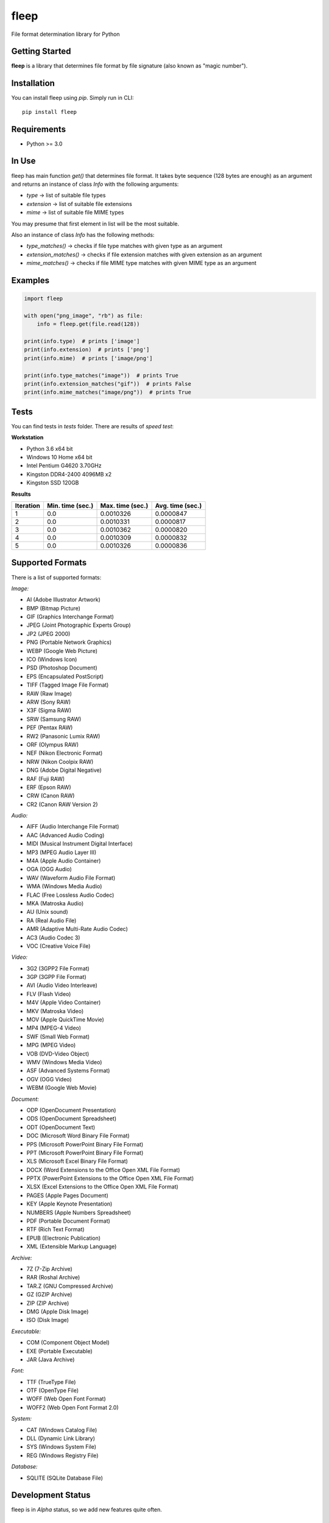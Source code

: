fleep
=====

File format determination library for Python

|python version| |pypi version| |license|

Getting Started
---------------

**fleep** is a library that determines file format by file signature (also known as "magic number").

Installation
------------

You can install fleep using *pip*. Simply run in CLI:

::

    pip install fleep

Requirements
------------

-  Python >= 3.0

In Use
------

fleep has main function *get()* that determines file format. It takes byte sequence (128 bytes are enough) as an argument and returns an instance of class *Info* with the following arguments:

-  *type* -> list of suitable file types
-  *extension* -> list of suitable file extensions
-  *mime* -> list of suitable file MIME types

You may presume that first element in list will be the most suitable.

Also an instance of class *Info* has the following methods:

-  *type_matches()* -> checks if file type matches with given type as an argument
-  *extension_matches()* -> checks if file extension matches with given extension as an argument
-  *mime_matches()* -> checks if file MIME type matches with given MIME type as an argument

Examples
--------

.. code:: python

    import fleep

    with open("png_image", "rb") as file:
        info = fleep.get(file.read(128))

    print(info.type)  # prints ['image']
    print(info.extension)  # prints ['png']
    print(info.mime)  # prints ['image/png']

    print(info.type_matches("image"))  # prints True
    print(info.extension_matches("gif"))  # prints False
    print(info.mime_matches("image/png"))  # prints True

Tests
-----

You can find tests in *tests* folder. There are results of *speed test*:

**Workstation**

-  Python 3.6 x64 bit
-  Windows 10 Home x64 bit
-  Intel Pentium G4620 3.70GHz
-  Kingston DDR4-2400 4096MB x2
-  Kingston SSD 120GB

**Results**

+-----------+------------------+------------------+------------------+
| Iteration | Min. time (sec.) | Max. time (sec.) | Avg. time (sec.) |
+===========+==================+==================+==================+
| 1         | 0.0              | 0.0010326        | 0.0000847        |
+-----------+------------------+------------------+------------------+
| 2         | 0.0              | 0.0010331        | 0.0000817        |
+-----------+------------------+------------------+------------------+
| 3         | 0.0              | 0.0010362        | 0.0000820        |
+-----------+------------------+------------------+------------------+
| 4         | 0.0              | 0.0010309        | 0.0000832        |
+-----------+------------------+------------------+------------------+
| 5         | 0.0              | 0.0010326        | 0.0000836        |
+-----------+------------------+------------------+------------------+

Supported Formats
-----------------

There is a list of supported formats:

*Image:*

-  AI (Adobe Illustrator Artwork)
-  BMP (Bitmap Picture)
-  GIF (Graphics Interchange Format)
-  JPEG (Joint Photographic Experts Group)
-  JP2 (JPEG 2000)
-  PNG (Portable Network Graphics)
-  WEBP (Google Web Picture)
-  ICO (Windows Icon)
-  PSD (Photoshop Document)
-  EPS (Encapsulated PostScript)
-  TIFF (Tagged Image File Format)
-  RAW (Raw Image)
-  ARW (Sony RAW)
-  X3F (Sigma RAW)
-  SRW (Samsung RAW)
-  PEF (Pentax RAW)
-  RW2 (Panasonic Lumix RAW)
-  ORF (Olympus RAW)
-  NEF (Nikon Electronic Format)
-  NRW (Nikon Coolpix RAW)
-  DNG (Adobe Digital Negative)
-  RAF (Fuji RAW)
-  ERF (Epson RAW)
-  CRW (Canon RAW)
-  CR2 (Canon RAW Version 2)

*Audio:*

-  AIFF (Audio Interchange File Format)
-  AAC (Advanced Audio Coding)
-  MIDI (Musical Instrument Digital Interface)
-  MP3 (MPEG Audio Layer III)
-  M4A (Apple Audio Container)
-  OGA (OGG Audio)
-  WAV (Waveform Audio File Format)
-  WMA (Windows Media Audio)
-  FLAC (Free Lossless Audio Codec)
-  MKA (Matroska Audio)
-  AU (Unix sound)
-  RA (Real Audio File)
-  AMR (Adaptive Multi-Rate Audio Codec)
-  AC3 (Audio Codec 3)
-  VOC (Creative Voice File)

*Video:*

-  3G2 (3GPP2 File Format)
-  3GP (3GPP File Format)
-  AVI (Audio Video Interleave)
-  FLV (Flash Video)
-  M4V (Apple Video Container)
-  MKV (Matroska Video)
-  MOV (Apple QuickTime Movie)
-  MP4 (MPEG-4 Video)
-  SWF (Small Web Format)
-  MPG (MPEG Video)
-  VOB (DVD-Video Object)
-  WMV (Windows Media Video)
-  ASF (Advanced Systems Format)
-  OGV (OGG Video)
-  WEBM (Google Web Movie)

*Document:*

-  ODP (OpenDocument Presentation)
-  ODS (OpenDocument Spreadsheet)
-  ODT (OpenDocument Text)
-  DOC (Microsoft Word Binary File Format)
-  PPS (Microsoft PowerPoint Binary File Format)
-  PPT (Microsoft PowerPoint Binary File Format)
-  XLS (Microsoft Excel Binary File Format)
-  DOCX (Word Extensions to the Office Open XML File Format)
-  PPTX (PowerPoint Extensions to the Office Open XML File Format)
-  XLSX (Excel Extensions to the Office Open XML File Format)
-  PAGES (Apple Pages Document)
-  KEY (Apple Keynote Presentation)
-  NUMBERS (Apple Numbers Spreadsheet)
-  PDF (Portable Document Format)
-  RTF (Rich Text Format)
-  EPUB (Electronic Publication)
-  XML (Extensible Markup Language)

*Archive:*

-  7Z (7-Zip Archive)
-  RAR (Roshal Archive)
-  TAR.Z (GNU Compressed Archive)
-  GZ (GZIP Archive)
-  ZIP (ZIP Archive)
-  DMG (Apple Disk Image)
-  ISO (Disk Image)

*Executable:*

-  COM (Component Object Model)
-  EXE (Portable Executable)
-  JAR (Java Archive)

*Font:*

-  TTF (TrueType File)
-  OTF (OpenType File)
-  WOFF (Web Open Font Format)
-  WOFF2 (Web Open Font Format 2.0)

*System:*

-  CAT (Windows Catalog File)
-  DLL (Dynamic Link Library)
-  SYS (Windows System File)
-  REG (Windows Registry File)

*Database:*

-  SQLITE (SQLite Database File)

Development Status
------------------

fleep is in *Alpha* status, so we add new features quite often.

License
-------

This project is licensed under the *MIT License*.

Contributing
------------

It would be nice to determine more formats. You can help us to deal with it!

Authors
-------

**Mykyta Paliienko** - `GitHub profile`_

.. _GitHub profile: https://github.com/floyernick

.. |python version| image:: https://img.shields.io/badge/python-3-blue.svg
.. |pypi version| image:: https://img.shields.io/badge/pypi-v0.4.2-blue.svg
   :target: https://pypi.python.org/pypi/fleep
.. |license| image:: https://img.shields.io/badge/license-MIT-blue.svg
   :target: https://github.com/floyernick/fleep/blob/master/LICENSE